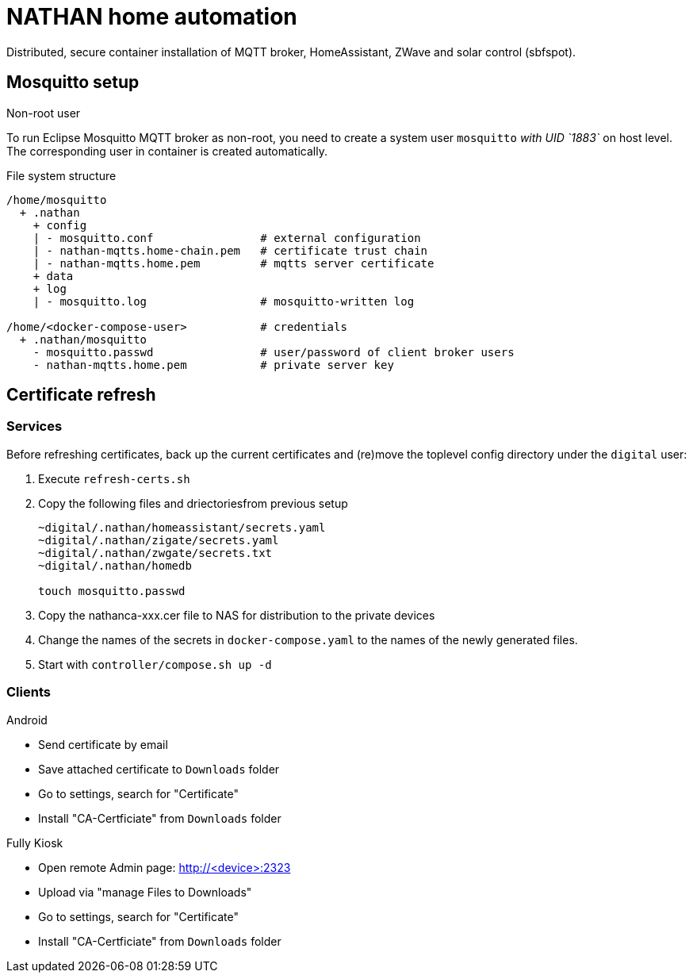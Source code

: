 = NATHAN home automation

Distributed, secure container installation of MQTT broker, HomeAssistant, ZWave
and solar control (sbfspot).

== Mosquitto setup

.Non-root user
To run Eclipse Mosquitto MQTT broker as non-root, you need to create a system user
`mosquitto` _with UID `1883`_ on host level. The corresponding user in container is
created automatically.

.File system structure
----
/home/mosquitto
  + .nathan
    + config
    | - mosquitto.conf                # external configuration
    | - nathan-mqtts.home-chain.pem   # certificate trust chain
    | - nathan-mqtts.home.pem         # mqtts server certificate
    + data
    + log
    | - mosquitto.log                 # mosquitto-written log

/home/<docker-compose-user>           # credentials
  + .nathan/mosquitto                 
    - mosquitto.passwd                # user/password of client broker users
    - nathan-mqtts.home.pem           # private server key
----

== Certificate refresh

=== Services

Before refreshing certificates, back up the current certificates and (re)move
the toplevel config directory under the `digital` user:

1. Execute `refresh-certs.sh`

2. Copy the following files and driectoriesfrom previous setup
+
----
~digital/.nathan/homeassistant/secrets.yaml
~digital/.nathan/zigate/secrets.yaml
~digital/.nathan/zwgate/secrets.txt
~digital/.nathan/homedb

touch mosquitto.passwd
----

3. Copy the nathanca-xxx.cer file to NAS for distribution to the private devices

4. Change the names of the secrets in `docker-compose.yaml` to the names of the newly
   generated files.

5. Start with `controller/compose.sh up -d` 

=== Clients

.Android

- Send certificate by email

- Save attached certificate to `Downloads` folder

- Go to settings, search for "Certificate"

- Install "CA-Certficiate" from `Downloads` folder

.Fully Kiosk

- Open remote Admin page:
  http://<device>:2323

- Upload via "manage Files to Downloads"

- Go to settings, search for "Certificate"

- Install "CA-Certficiate" from `Downloads` folder

